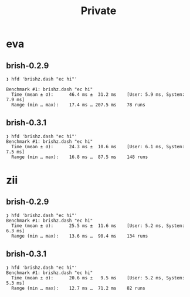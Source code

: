 #+TITLE: Private

* eva
** brish-0.2.9
#+begin_example
❯ hfd 'brishz.dash "ec hi"'

Benchmark #1: brishz.dash "ec hi"
  Time (mean ± σ):      46.4 ms ±  31.2 ms    [User: 5.9 ms, System: 7.9 ms]
  Range (min … max):    17.4 ms … 207.5 ms    78 runs
#+end_example
** brish-0.3.1
#+begin_example
❯ hfd 'brishz.dash "ec hi"'
Benchmark #1: brishz.dash "ec hi"
  Time (mean ± σ):      24.3 ms ±  10.6 ms    [User: 6.1 ms, System: 7.5 ms]
  Range (min … max):    16.8 ms …  87.5 ms    148 runs
#+end_example
* zii
** brish-0.2.9
#+begin_example
❯ hfd 'brishz.dash "ec hi"'
Benchmark #1: brishz.dash "ec hi"
  Time (mean ± σ):      25.5 ms ±  11.6 ms    [User: 5.2 ms, System: 6.3 ms]
  Range (min … max):    13.6 ms …  90.4 ms    134 runs
#+end_example
** brish-0.3.1
#+begin_example
❯ hfd 'brishz.dash "ec hi"'
Benchmark #1: brishz.dash "ec hi"
  Time (mean ± σ):      20.6 ms ±   9.5 ms    [User: 5.2 ms, System: 5.3 ms]
  Range (min … max):    12.7 ms …  71.2 ms    82 runs
#+end_example
